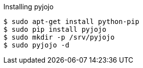 Installing pyjojo

----
$ sudo apt-get install python-pip
$ sudo pip install pyjojo
$ sudo mkdir -p /srv/pyjojo
$ sudo pyjojo -d
